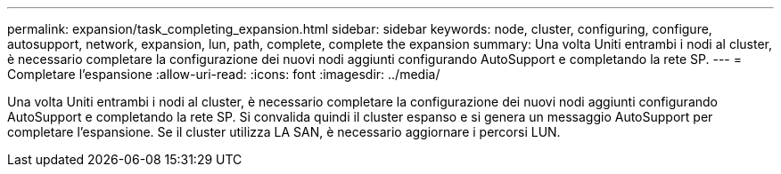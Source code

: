 ---
permalink: expansion/task_completing_expansion.html 
sidebar: sidebar 
keywords: node, cluster, configuring, configure, autosupport, network, expansion, lun, path, complete, complete the expansion 
summary: Una volta Uniti entrambi i nodi al cluster, è necessario completare la configurazione dei nuovi nodi aggiunti configurando AutoSupport e completando la rete SP. 
---
= Completare l'espansione
:allow-uri-read: 
:icons: font
:imagesdir: ../media/


[role="lead"]
Una volta Uniti entrambi i nodi al cluster, è necessario completare la configurazione dei nuovi nodi aggiunti configurando AutoSupport e completando la rete SP. Si convalida quindi il cluster espanso e si genera un messaggio AutoSupport per completare l'espansione. Se il cluster utilizza LA SAN, è necessario aggiornare i percorsi LUN.

